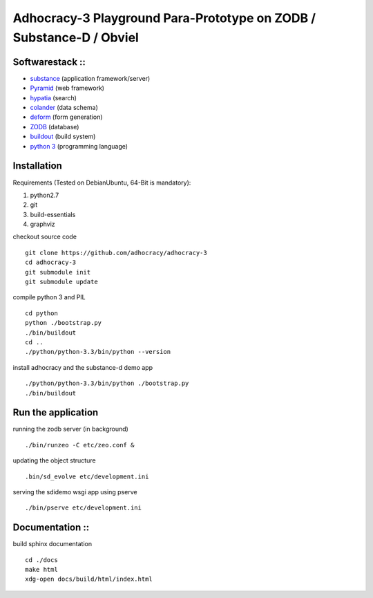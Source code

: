 
Adhocracy-3 Playground Para-Prototype on ZODB / Substance-D / Obviel
====================================================================

Softwarestack ::
----------------

- `substance <http://docs.pylonsproject.org/projects/substanced/en/latest>`_ (application framework/server)

- `Pyramid <http://pylonsproject.org>`_  (web framework)

- `hypatia <https://github.com/Pylons/hypatia>`_ (search)

- `colander <http://docs.pylonsproject.org/projects/colander/en/latest/>`_ (data schema)

- `deform <http://docs.pylonsproject.org/projects/deform/en/latest/>`_ (form generation)

- `ZODB <http://zodb.org>`_ (database)

- `buildout <http://www.buildout.org/en/latest/>`_ (build system)

- `python 3 <http://www.python.org>`_ (programming language)


Installation
------------

Requirements (Tested on Debian\Ubuntu,  64-Bit is mandatory):

1. python2.7
2. git
3. build-essentials
4. graphviz

checkout source code ::

    git clone https://github.com/adhocracy/adhocracy-3
    cd adhocracy-3
    git submodule init
    git submodule update

compile python 3 and PIL ::

    cd python
    python ./bootstrap.py
    ./bin/buildout
    cd ..
    ./python/python-3.3/bin/python --version

install adhocracy and the substance-d demo app ::

    ./python/python-3.3/bin/python ./bootstrap.py
    ./bin/buildout

Run the application
--------------------

running the zodb server (in background) ::

    ./bin/runzeo -C etc/zeo.conf &

updating the object structure ::

    .bin/sd_evolve etc/development.ini

serving the sdidemo wsgi app using pserve ::

    ./bin/pserve etc/development.ini


Documentation ::
-----------------

build sphinx documentation ::

    cd ./docs
    make html
    xdg-open docs/build/html/index.html


